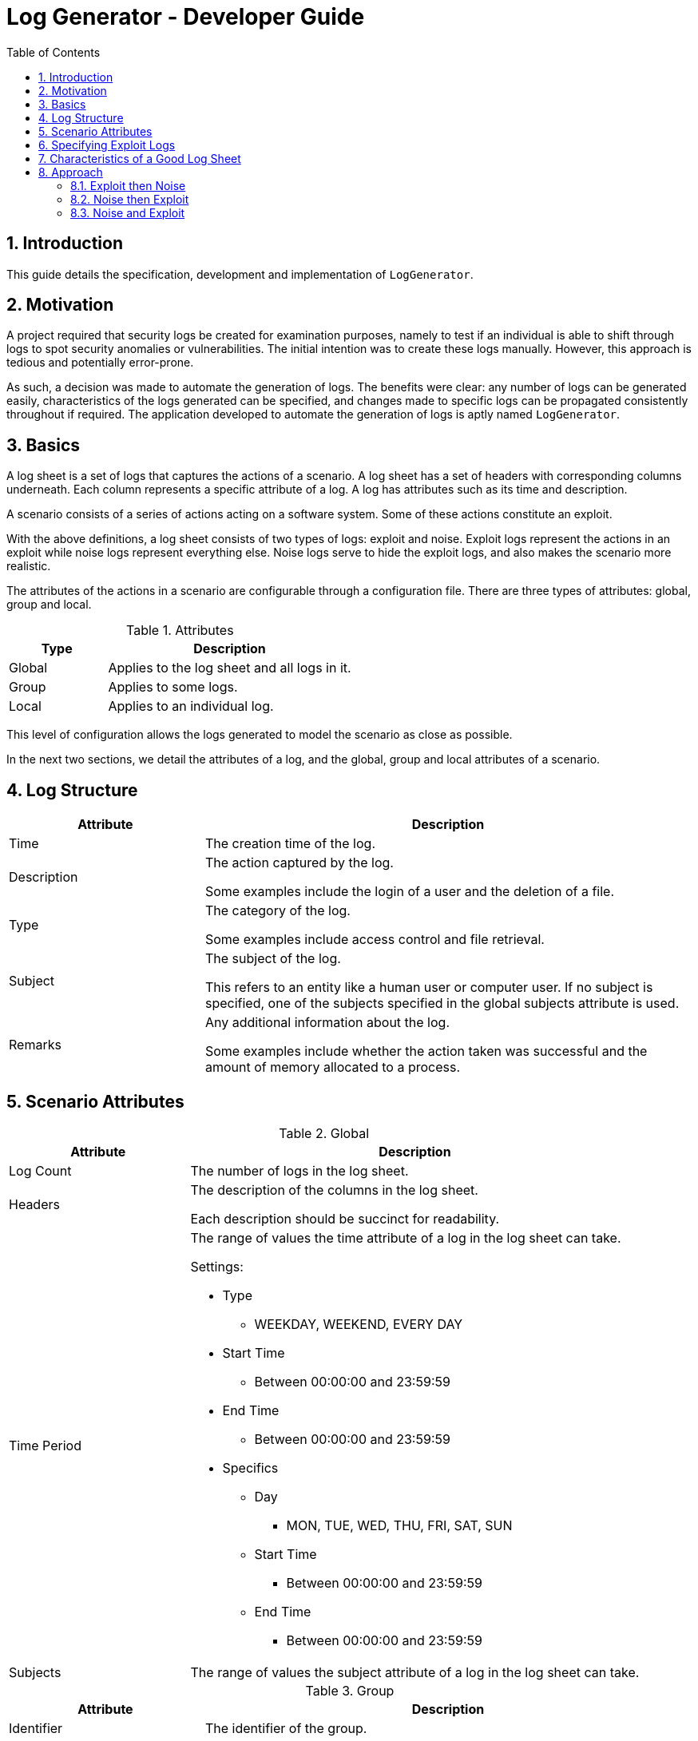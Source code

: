 = Log Generator - Developer Guide
:toc: left
:sectnums:

:appName: LogGenerator

== Introduction
This guide details the specification, development and implementation of `{appName}`.

== Motivation
A project required that security logs be created for examination purposes, namely to
test if an individual is able to shift through logs to spot security anomalies or
vulnerabilities.
The initial intention was to create these logs manually.
However, this approach is tedious and potentially error-prone.

As such, a decision was made to automate the generation of logs.
The benefits were clear: any number of logs can be generated easily, characteristics of
the logs generated can be specified, and changes made to specific logs can be propagated
consistently throughout if required.
The application developed to automate the generation of logs is aptly named `{appName}`.

== Basics

A log sheet is a set of logs that captures the actions of a scenario.
A log sheet has a set of headers with corresponding columns underneath.
Each column represents a specific attribute of a log.
A log has attributes such as its time and description.

A scenario consists of a series of actions acting on a software system.
Some of these actions constitute an exploit.

With the above definitions, a log sheet consists of two types of logs: exploit and
noise.
Exploit logs represent the actions in an exploit while noise logs represent everything
else.
Noise logs serve to hide the exploit logs, and also makes the scenario more realistic.

The attributes of the actions in a scenario are configurable through a configuration
file.
There are three types of attributes: global, group and local.

[cols="2, 5"]
.Attributes
|===
|Type |Description

|Global
|Applies to the log sheet and all logs in it.

|Group
|Applies to some logs.

|Local
|Applies to an individual log.
|===

This level of configuration allows the logs generated to model the scenario as close as
possible.

In the next two sections, we detail the attributes of a log, and the global, group and
local attributes of a scenario.

== Log Structure
[cols="2, 5"]
|===
|Attribute |Description

|Time
|The creation time of the log.

|Description
|The action captured by the log.

Some examples include the login of a user and the deletion of a file.

|Type
|The category of the log.

Some examples include access control and file retrieval.

|Subject
|The subject of the log.

This refers to an entity like a human user or computer user.
If no subject is specified, one of the subjects specified in the global subjects
attribute is used.

|Remarks
|Any additional information about the log.

Some examples include whether the action taken was successful and the amount of memory
allocated to a process.
|===

== Scenario Attributes

[cols="2, 5a"]
.Global
|===
|Attribute |Description

|Log Count
|The number of logs in the log sheet.

|Headers
|The description of the columns in the log sheet.

Each description should be succinct for readability.

|Time Period
|The range of values the time attribute of a log in the log sheet can take.

Settings:

* Type
** WEEKDAY, WEEKEND, EVERY DAY
* Start Time
** Between 00:00:00 and 23:59:59
* End Time
** Between 00:00:00 and 23:59:59
* Specifics
** Day
*** MON, TUE, WED, THU, FRI, SAT, SUN
** Start Time
*** Between 00:00:00 and 23:59:59
** End Time
*** Between 00:00:00 and 23:59:59

|Subjects
|The range of values the subject attribute of a log in the log sheet can take.
|===

[cols="2, 5a"]
.Group
|===
|Attribute |Description

|Identifier
|The identifier of the group.

|Order
|The sequence in which the logs in the group in relation to each other should be placed
in the log sheet

Settings:

* Order
** Defines the overall ordering of the logs in the group
** Positive integer values separated by commas
** There must be the same number of values as log in the group
** Each value sets the order of the corresponding log in the same index
** In a group of 4 logs, the value of 1, 2, 3, 4 means that the first log will be placed
first, the second log second, and so forth
** In a group of 4 logs, the value of 3, 2, 1, 4 means that the first log will be placed
third, the second log second, the third log first and the fourth log fourth.

|Spacing
|The number of logs between two specified logs in the group.

Settings:

* Spacing
** Defines how many logs between two consecutive logs in the group
** Non-negative integer values separated by commas
** There must be one less value than logs in the group
** In a group of 4 logs, the value of 0, 0, 0 means that there are 0 logs between the
first and second log, 0 logs between the second and third log, and so on.
** In a group of 4 logs, the value of 1, 2, 0 means that there is 1 log between the
first and second log, 2 logs between the second and third log, and 0 logs between the
third and fourth log

|Time Period
|The constraint on the value the time attribute of a log in the group in relation to
each other can take

Settings:

* Type
** ANY, CUSTOM, ONE HOUR, ONE DAY, AFTER MIDNIGHT
* Start Time
** Between 00:00:00 and 23:59:59
* End Time
** Between 00:00:00 and 23:59:59

|Description
|The value of the description attribute of all logs in the group.

|Type
|The value of the type attribute of all logs in the group.

|Subject
|The value of the subject attribute of all log in the group.

|Remarks
|The value of the remarks attribute of all log in the group.

|Frequency
|The frequency in which all the logs in the group appear in the log sheet.

Settings:

* Type
** ANY, CUSTOM
* Count
** Any non-negative integer
|===

[cols="2, 5a"]
.Local
|===
|Attribute |Description

|Description
|The value of the description attribute of the log.

|Type
|The value of the category attribute of the log.

|Subject
|The value of the subject attribute of the log.

|Remarks
|The value of the remarks attribute of the log.

|Frequency
|The frequency at which a log appears in the log sheet.

Settings:

* Type
** ANY, CUSTOM
* Count
** Any non-negative integer
|===

== Specifying Exploit Logs
An exploit does not show up in logs with a single definite pattern, and its
characteristics expressed depends on what the scenario designer.
As such, to provide scenario designers with the ability to specify as large a range of
different kinds of exploits through logs, all the attributes related to a scenario
are exposed through a configuration file.

There are however three attributes that would most likely be more useful in designing
more complex exploits: order, spacing and time period.
These attributes are present at the group level.

The order attribute allows an exploit to proceed linearly, and allows relationships
between exploit logs to be expressed more explicitly.
For example, given two logs, the first capturing a user login and the second capturing a
file request by that user, the placement of the first log before the second shows that
the occurrence of the first log leads to the occurrence of the second.
However, if a specific order is specified, the frequency attribute has to be ONCE since
an order imposed on logs cannot be fulfilled if the logs can occur any number of times.
Likewise, if the frequency attribute does not have the value of ONCE, the order
attribute cannot be specified for the aforementioned reason.

The spacing attribute allows an exploit to appear more precisely executed by suggesting
that some thought was given by the exploit perpetrator as to when consecutive actions
should be done.
For example, given two logs, both capturing failed user logins, the occurrence of first
log a number of logs away from the second log suggests that the perpetrator could be
trying to avoid arousing suspicion.
However, if a specified spacing is specified, the frequency attribute has to be ONCE
since spacing imposed between two logs is only defined on logs occurring only once, and
the order attribute has to be specified since spacing is imposed between two logs in
that particular order.
If frequency other than ONCE is specified and order is not specified, spacing cannot be
specified for the aforementioned reason.

The time period attribute allows an exploit to appear more preciously executed by
suggesting that some thought was given by the exploit perpetrator as to when actions
should take place. For example, given a set of logs, all capturing failed user logins,
the occurrence of this set of logs after midnight suggests that the perpetrator could be
attempting to brute force a secure system.

Logs that have their order, spacing and time period attributes specified are referred to
as fixed logs.
This is because these logs have relationships defined on them and others, which results
in them being placed in specific areas in the log sheet.

On the other hand, logs that do not have their order, spacing and time period attributes
specified are referred to as fluid logs.
This is because these logs can be placed anywhere in the log sheet.

[NOTE]
Fixed logs are not exploit logs.
Fluid logs are not noise logs.
A log being fixed or fluid is a physical quality, while a log being exploit or noise is
based on the intention of the scenario designer.

== Characteristics of a Good Log Sheet
* Follows the scenario configuration file as closely as possible
* Random generated noise logs
* Given different instances of the same scenario configuration file and exploit logs
with no time constraints, the instances have different placement of exploit logs
* There must be some number of noise logs before the first exploit log, and some number
of noise logs after the last exploit log. This is to make it more difficult for the
exploit logs to be spotted

== Approach
Among all the scenario attributes, only the time period group attribute is difficult to
implement. As such, the ease of implementation of this attribute must be considered in
deciding the best approach to development.

Since there are two types of logs: exploit and noise, development could be done in three
approaches:

. Exploit then noise
. Noise then exploit
. Exploit and noise together

To decide between these three approaches, three criterions are considered:

* Complexity of implementation
* Cohesiveness
* Adherence to scenario

=== Exploit then Noise

==== Overview
Exploit logs are generated before exploit logs.

==== Implementation
Exploit logs are generated first. There are three constraints on exploit logs to
consider: order, spacing and time.

Order is the simplest to resolve. If there is only a single group, the logs are ordered
as specified. If there is more than one group, the ordering between two logs from two
different groups is not specified and hence can be in any order. If there are no groups,
no ordering is needed.

Spacing is resolved by putting placeholders between the logs. These placeholders would
contain details about how many logs are needed between the two logs.

Time is not entirely straightforward to resolve. If there are specific time constraints
on the group like 1AM to 5AM, these are applied to the time values of the logs. Then,
we insert placeholders before the first and after the last exploit log. These
placeholders detail how many logs are needed in those areas.

Now it's time to generate the noise logs. Currently, we have our exploit logs with their
constraints resolved, and with placeholders between and around them as required. The
generation of the noise logs need only follow the details of the placeholders. For the
first placeholder (before the first exploit log), the time values of the noise logs have
to be generated backwards to ensure that the timings are consistent.

==== Evaluation
|===
|Criterion |Evaluation

|Complexity of implementation
|Flow of control linear from generating fixed logs to fluid logs.

|Cohesiveness
|Separation of concerns between generating fixed logs and fluid logs.

|Adherence to scenario
|Exact.
|===

=== Noise then Exploit

==== Overview
Noise logs are generated before exploit logs.

==== Implementation
However, the
time values of the noise logs cannot be generated before injection of exploit logs since
the injection of exploit logs would require changes in the time values of surrounding
noise logs to maintain realistic time values throughout. Furthermore, if exploit logs
are constrained by a time constraint, the noise logs would most likely require a rework
of their time values.

Instead, we could generate the noise logs without time values, then inject the exploit
logs with time values, then set the time values of the noise logs from there. If say
the first exploit log has a time value of 1am, then the previous noise log would be
around 5pm (assuming 5pm is the end time for all logs). If the first exploit log has a
time value of 2pm (within the start and end time for all logs), the previous noise log
would be an amount of time before that.

We could also generate noise logs to fill the entire log sheet, with time values, and
replace individual noise logs where required with exploit logs. However, this might lead
to a situation with more logs than is specified since some exploit logs may have time
constraints that specify that their time values should be outside of the time set
globally.

==== Evaluation
|===
|Criterion |Evaluation

|Complexity of implementation
|Flow of control almost linear from fixed logs to fluid to fixed

|Cohesiveness
|Some criss-crossing of control

|Adherence to scenario
|Might not when injecting fixed logs into the log sheet
|===

=== Noise and Exploit

==== Overview
Noise and exploit logs are generated together.

==== Implementation
Some noise logs will be generated
first, but when it comes to a time when exploit logs have to be generated, noise log
generation will stop and transfer control to exploit log generation.

This requires checks for every log generation and is inefficient.

==== Evaluation
|===
|Criterion |Evaluation

|Complexity of implementation
|Flow of control criss crosses here and there

|Cohesiveness
|

|Adherence to scenario
|Exact
|===
